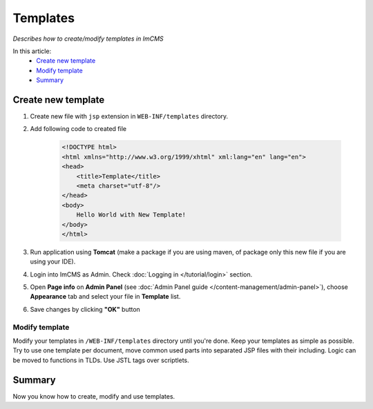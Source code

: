 Templates
=========

*Describes how to create/modify templates in ImCMS*

In this article:
    - `Create new template`_
    - `Modify template`_
    - `Summary`_


Create new template
-------------------

#. Create new file with ``jsp`` extension in ``WEB-INF/templates`` directory.

#. Add following code to created file


    .. code-block:: jsp

        <!DOCTYPE html>
        <html xmlns="http://www.w3.org/1999/xhtml" xml:lang="en" lang="en">
        <head>
            <title>Template</title>
            <meta charset="utf-8"/>
        </head>
        <body>
            Hello World with New Template!
        </body>
        </html>


#. Run application using **Tomcat** (make a package if you are using maven, of package only this new file if you are using your IDE).

#. Login into ImCMS as Admin. Check :doc:`Logging in </tutorial/login>` section.

#.
    Open **Page info** on **Admin Panel** (see :doc:`Admin Panel guide </content-management/admin-panel>`),
    choose **Appearance** tab and select your file in **Template** list.

#. Save changes by clicking **"OK"** button


---------------
Modify template
---------------

Modify your templates in ``/WEB-INF/templates`` directory until you're done. Keep your templates as simple as possible.
Try to use one template per document, move common used parts into separated JSP files with their including. Logic can be
moved to functions in TLDs. Use JSTL tags over scriptlets.


Summary
-------

Now you know how to create, modify and use templates.

